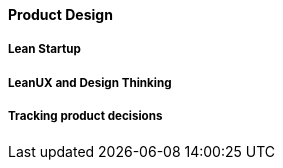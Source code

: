==== Product Design

===== Lean Startup

===== LeanUX and Design Thinking

===== Tracking product decisions
